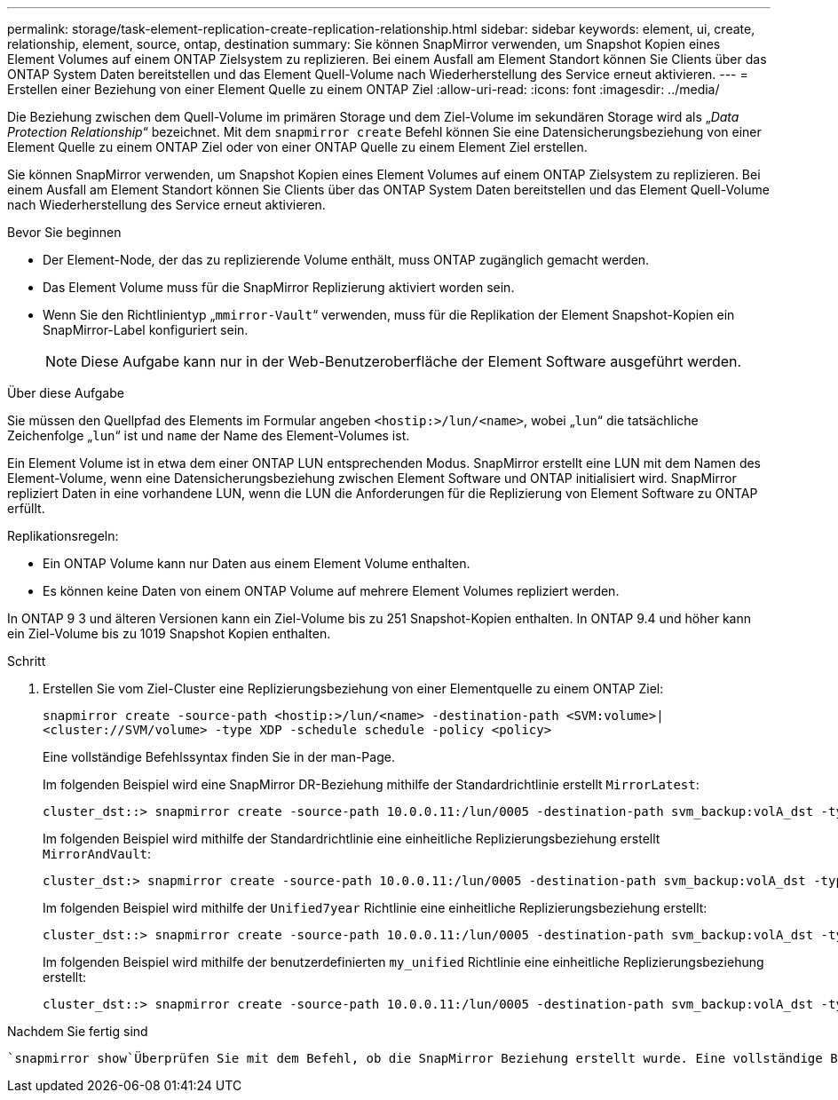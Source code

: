 ---
permalink: storage/task-element-replication-create-replication-relationship.html 
sidebar: sidebar 
keywords: element, ui, create, relationship, element, source, ontap, destination 
summary: Sie können SnapMirror verwenden, um Snapshot Kopien eines Element Volumes auf einem ONTAP Zielsystem zu replizieren. Bei einem Ausfall am Element Standort können Sie Clients über das ONTAP System Daten bereitstellen und das Element Quell-Volume nach Wiederherstellung des Service erneut aktivieren. 
---
= Erstellen einer Beziehung von einer Element Quelle zu einem ONTAP Ziel
:allow-uri-read: 
:icons: font
:imagesdir: ../media/


[role="lead"]
Die Beziehung zwischen dem Quell-Volume im primären Storage und dem Ziel-Volume im sekundären Storage wird als „_Data Protection Relationship_“ bezeichnet. Mit dem `snapmirror create` Befehl können Sie eine Datensicherungsbeziehung von einer Element Quelle zu einem ONTAP Ziel oder von einer ONTAP Quelle zu einem Element Ziel erstellen.

Sie können SnapMirror verwenden, um Snapshot Kopien eines Element Volumes auf einem ONTAP Zielsystem zu replizieren. Bei einem Ausfall am Element Standort können Sie Clients über das ONTAP System Daten bereitstellen und das Element Quell-Volume nach Wiederherstellung des Service erneut aktivieren.

.Bevor Sie beginnen
* Der Element-Node, der das zu replizierende Volume enthält, muss ONTAP zugänglich gemacht werden.
* Das Element Volume muss für die SnapMirror Replizierung aktiviert worden sein.
* Wenn Sie den Richtlinientyp „`mmirror-Vault`“ verwenden, muss für die Replikation der Element Snapshot-Kopien ein SnapMirror-Label konfiguriert sein.
+
[NOTE]
====
Diese Aufgabe kann nur in der Web-Benutzeroberfläche der Element Software ausgeführt werden.

====


.Über diese Aufgabe
Sie müssen den Quellpfad des Elements im Formular angeben `<hostip:>/lun/<name>`, wobei „`lun`“ die tatsächliche Zeichenfolge „`lun`“ ist und `name` der Name des Element-Volumes ist.

Ein Element Volume ist in etwa dem einer ONTAP LUN entsprechenden Modus. SnapMirror erstellt eine LUN mit dem Namen des Element-Volume, wenn eine Datensicherungsbeziehung zwischen Element Software und ONTAP initialisiert wird. SnapMirror repliziert Daten in eine vorhandene LUN, wenn die LUN die Anforderungen für die Replizierung von Element Software zu ONTAP erfüllt.

Replikationsregeln:

* Ein ONTAP Volume kann nur Daten aus einem Element Volume enthalten.
* Es können keine Daten von einem ONTAP Volume auf mehrere Element Volumes repliziert werden.


In ONTAP 9 3 und älteren Versionen kann ein Ziel-Volume bis zu 251 Snapshot-Kopien enthalten. In ONTAP 9.4 und höher kann ein Ziel-Volume bis zu 1019 Snapshot Kopien enthalten.

.Schritt
. Erstellen Sie vom Ziel-Cluster eine Replizierungsbeziehung von einer Elementquelle zu einem ONTAP Ziel:
+
`snapmirror create -source-path <hostip:>/lun/<name> -destination-path <SVM:volume>|<cluster://SVM/volume> -type XDP -schedule schedule -policy <policy>`

+
Eine vollständige Befehlssyntax finden Sie in der man-Page.

+
Im folgenden Beispiel wird eine SnapMirror DR-Beziehung mithilfe der Standardrichtlinie erstellt `MirrorLatest`:

+
[listing]
----
cluster_dst::> snapmirror create -source-path 10.0.0.11:/lun/0005 -destination-path svm_backup:volA_dst -type XDP -schedule my_daily -policy MirrorLatest
----
+
Im folgenden Beispiel wird mithilfe der Standardrichtlinie eine einheitliche Replizierungsbeziehung erstellt `MirrorAndVault`:

+
[listing]
----
cluster_dst:> snapmirror create -source-path 10.0.0.11:/lun/0005 -destination-path svm_backup:volA_dst -type XDP -schedule my_daily -policy MirrorAndVault
----
+
Im folgenden Beispiel wird mithilfe der `Unified7year` Richtlinie eine einheitliche Replizierungsbeziehung erstellt:

+
[listing]
----
cluster_dst::> snapmirror create -source-path 10.0.0.11:/lun/0005 -destination-path svm_backup:volA_dst -type XDP -schedule my_daily -policy Unified7year
----
+
Im folgenden Beispiel wird mithilfe der benutzerdefinierten `my_unified` Richtlinie eine einheitliche Replizierungsbeziehung erstellt:

+
[listing]
----
cluster_dst::> snapmirror create -source-path 10.0.0.11:/lun/0005 -destination-path svm_backup:volA_dst -type XDP -schedule my_daily -policy my_unified
----


.Nachdem Sie fertig sind
 `snapmirror show`Überprüfen Sie mit dem Befehl, ob die SnapMirror Beziehung erstellt wurde. Eine vollständige Befehlssyntax finden Sie in der man-Page.
